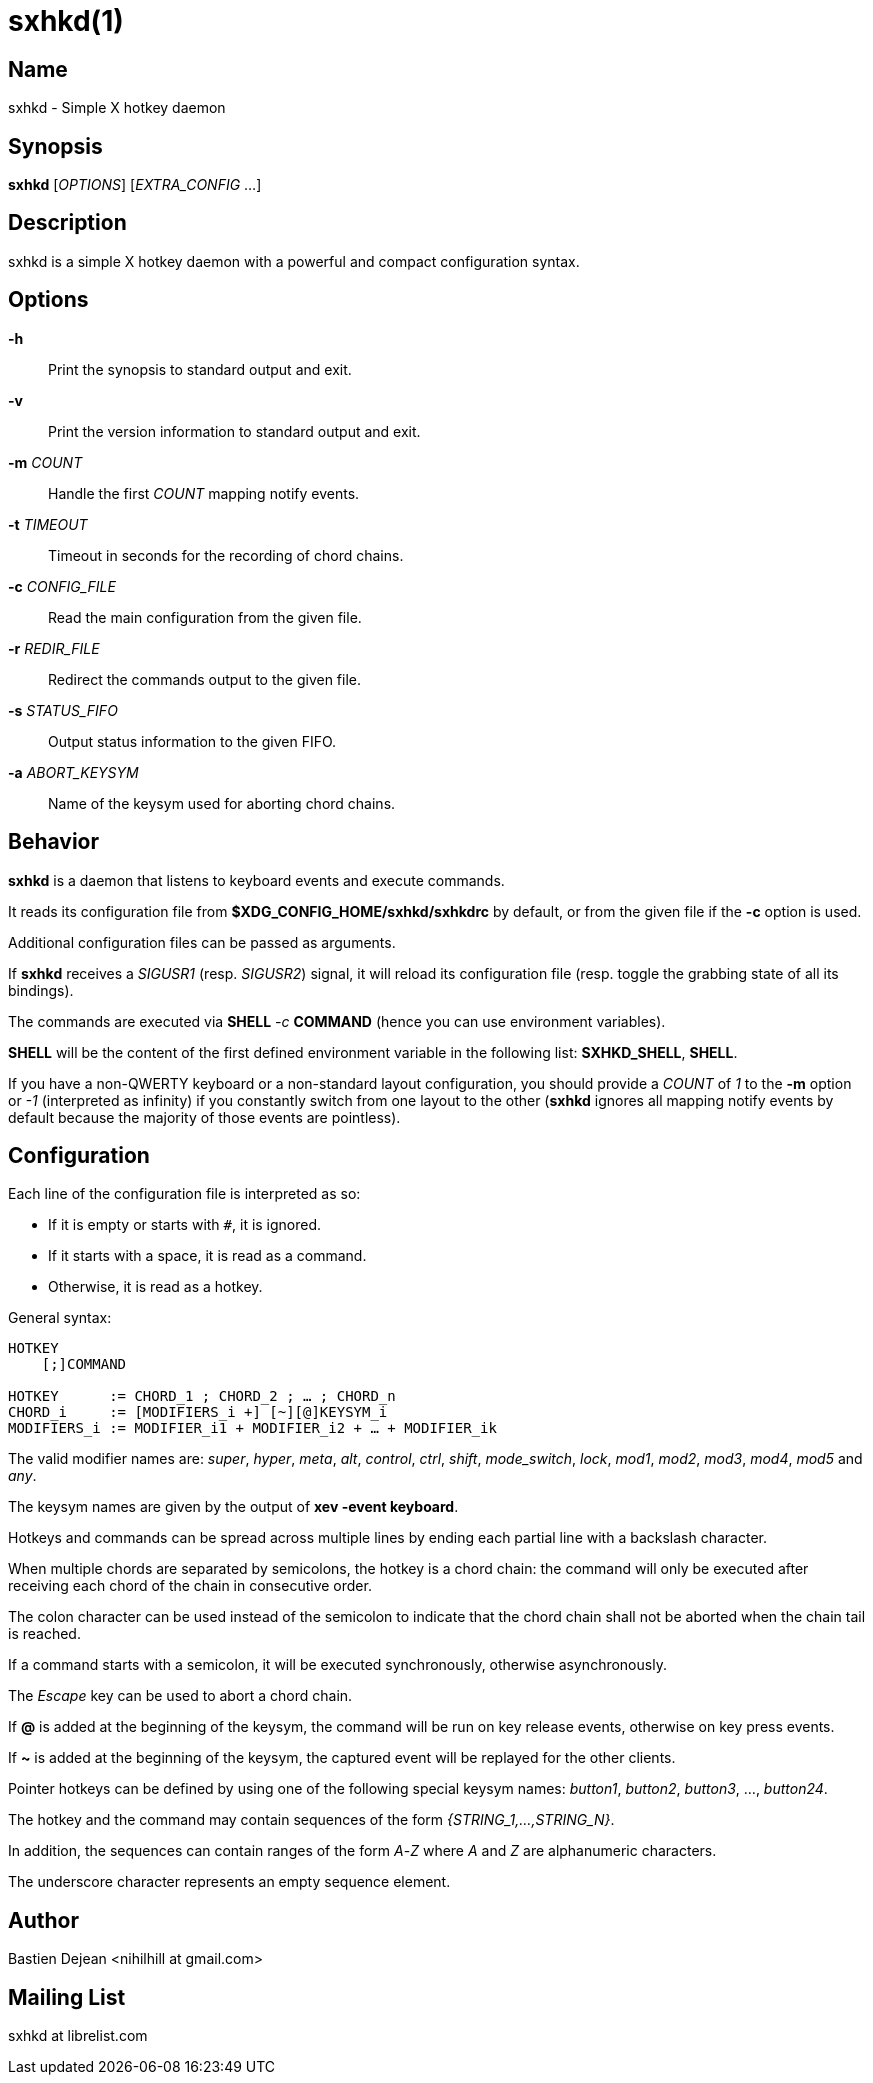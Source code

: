 :man source:   Sxhkd
:man version:  {revnumber}
:man manual:   Sxhkd Manual

sxhkd(1)
========

Name
----

sxhkd - Simple X hotkey daemon

Synopsis
--------

*sxhkd* [_OPTIONS_] [_EXTRA_CONFIG_ …]

Description
-----------

sxhkd is a simple X hotkey daemon with a powerful and compact configuration syntax.

Options
-------


*-h*::
    Print the synopsis to standard output and exit.

*-v*::
    Print the version information to standard output and exit.

*-m* _COUNT_::
    Handle the first _COUNT_ mapping notify events.

*-t* _TIMEOUT_::
    Timeout in seconds for the recording of chord chains.

*-c* _CONFIG_FILE_::
    Read the main configuration from the given file.

*-r* _REDIR_FILE_::
    Redirect the commands output to the given file.

*-s* _STATUS_FIFO_::
    Output status information to the given FIFO.

*-a* _ABORT_KEYSYM_::
    Name of the keysym used for aborting chord chains.


Behavior
--------

*sxhkd* is a daemon that listens to keyboard events and execute commands.

It reads its configuration file from *$XDG_CONFIG_HOME/sxhkd/sxhkdrc* by default, or from the given file if the *-c* option is used.

Additional configuration files can be passed as arguments.

If *sxhkd* receives a _SIGUSR1_ (resp. _SIGUSR2_) signal, it will reload its configuration file (resp. toggle the grabbing state of all its bindings).

The commands are executed via *SHELL* _-c_ *COMMAND* (hence you can use environment variables).

*SHELL* will be the content of the first defined environment variable in the following list: *SXHKD_SHELL*, *SHELL*.

If you have a non-QWERTY keyboard or a non-standard layout configuration, you should provide a _COUNT_ of _1_ to the *-m* option or _-1_ (interpreted as infinity) if you constantly switch from one layout to the other (*sxhkd* ignores all mapping notify events by default because the majority of those events are pointless).


Configuration
-------------

Each line of the configuration file is interpreted as so:

* If it is empty or starts with `#`, it is ignored.
* If it starts with a space, it is read as a command.
* Otherwise, it is read as a hotkey.

General syntax:

----
HOTKEY
    [;]COMMAND

HOTKEY      := CHORD_1 ; CHORD_2 ; … ; CHORD_n
CHORD_i     := [MODIFIERS_i +] [~][@]KEYSYM_i
MODIFIERS_i := MODIFIER_i1 + MODIFIER_i2 + … + MODIFIER_ik
----

The valid modifier names are: _super_, _hyper_, _meta_, _alt_, _control_, _ctrl_, _shift_, _mode_switch_, _lock_, _mod1_, _mod2_, _mod3_, _mod4_, _mod5_ and _any_.

The keysym names are given by the output of *xev -event keyboard*.

Hotkeys and commands can be spread across multiple lines by ending each partial line with a backslash character.

When multiple chords are separated by semicolons, the hotkey is a chord chain: the command will only be executed after receiving each chord of the chain in consecutive order.

The colon character can be used instead of the semicolon to indicate that the chord chain shall not be aborted when the chain tail is reached.

If a command starts with a semicolon, it will be executed synchronously, otherwise asynchronously.

The _Escape_ key can be used to abort a chord chain.

If *@* is added at the beginning of the keysym, the command will be run on key release events, otherwise on key press events.

If *~* is added at the beginning of the keysym, the captured event will be replayed for the other clients.

Pointer hotkeys can be defined by using one of the following special keysym names: _button1_, _button2_, _button3_, …, _button24_.

The hotkey and the command may contain sequences of the form '{STRING_1,…,STRING_N}'.

In addition, the sequences can contain ranges of the form _A_-_Z_ where _A_ and _Z_ are alphanumeric characters.

The underscore character represents an empty sequence element.

Author
------

Bastien Dejean <nihilhill at gmail.com>

Mailing List
------------

sxhkd at librelist.com

////
vim: set ft=asciidoc:
////
